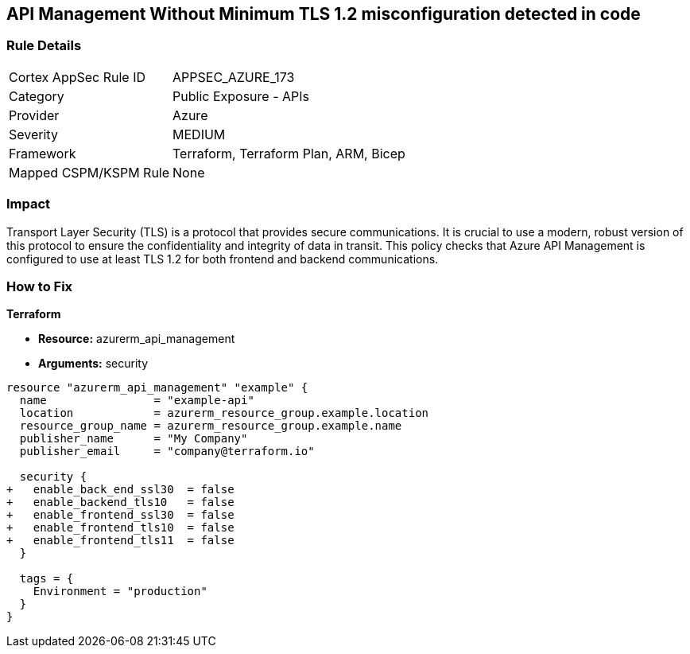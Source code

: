== API Management Without Minimum TLS 1.2 misconfiguration detected in code
// Ensure API management uses at least TLS 1.2

=== Rule Details

[cols="1,2"]
|===
|Cortex AppSec Rule ID |APPSEC_AZURE_173
|Category |Public Exposure - APIs
|Provider |Azure
|Severity |MEDIUM
|Framework |Terraform, Terraform Plan, ARM, Bicep
|Mapped CSPM/KSPM Rule |None
|===


=== Impact
Transport Layer Security (TLS) is a protocol that provides secure communications. It is crucial to use a modern, robust version of this protocol to ensure the confidentiality and integrity of data in transit. This policy checks that Azure API Management is configured to use at least TLS 1.2 for both frontend and backend communications.

=== How to Fix

*Terraform*

* *Resource:* azurerm_api_management
* *Arguments:* security

[source,terraform]
----
resource "azurerm_api_management" "example" {
  name                = "example-api"
  location            = azurerm_resource_group.example.location
  resource_group_name = azurerm_resource_group.example.name
  publisher_name      = "My Company"
  publisher_email     = "company@terraform.io"

  security {
+   enable_back_end_ssl30  = false
+   enable_backend_tls10   = false
+   enable_frontend_ssl30  = false
+   enable_frontend_tls10  = false
+   enable_frontend_tls11  = false
  }

  tags = {
    Environment = "production"
  }
}
----
